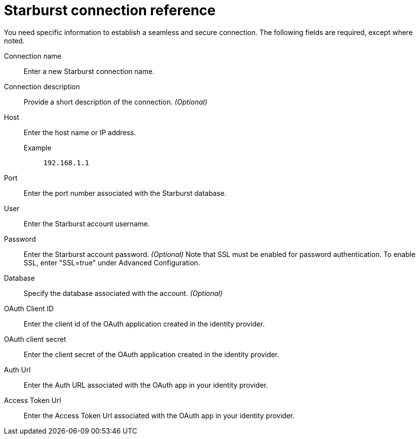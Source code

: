 = Starburst connection reference
:last_updated: 08/24/2021
:linkattrs:
:page-partial:
:connection: Starburst
:description: Learn the specific information needed to establish a secure connection to Starburst.

You need specific information to establish a seamless and secure connection.
The following fields are required, except where noted.

[#connection-name]
Connection name:: Enter a new {connection} connection name.
[#connection-description]
Connection description:: Provide a short description of the connection. _(Optional)_
[#host]
Host::
Enter the host name or IP address.
+
Example;; `192.168.1.1`
[#port]
Port:: Enter the port number associated with the {connection} database.
[#user-id]
User:: Enter the {connection} account username.
[#password]
Password:: Enter the {connection} account password. _(Optional)_ Note that SSL must be enabled for password authentication. To enable SSL, enter "SSL=true" under Advanced Configuration.
[#database]
Database:: Specify the database associated with the account. _(Optional)_
[#oauth-client-id]
OAuth Client ID:: Enter the client id of the OAuth application created in the identity provider.
[#oauth-client-secret]
OAuth client secret:: Enter the client secret of the OAuth application created in the identity provider.
[#auth-url]
Auth Url:: Enter the Auth URL associated with the OAuth app in your identity provider.
[#access-token-url]
Access Token Url:: Enter the Access Token Url associated with the OAuth app in your identity provider.
